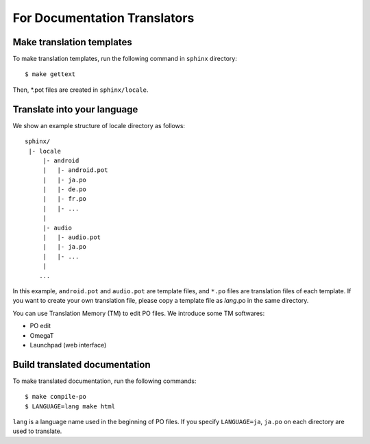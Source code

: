For Documentation Translators
=============================

Make translation templates
--------------------------

To make translation templates, run the following command in ``sphinx`` directory::

    $ make gettext

Then, *.pot files are created in ``sphinx/locale``.


Translate into your language
----------------------------

We show an example structure of locale directory as follows::

    sphinx/
     |- locale
         |- android
         |   |- android.pot
         |   |- ja.po
         |   |- de.po
         |   |- fr.po
         |   |- ...
         |
         |- audio
         |   |- audio.pot
         |   |- ja.po
         |   |- ...
         |
        ...

In this example, ``android.pot`` and ``audio.pot`` are template files, and ``*.po`` files are
translation files of each template. If you want to create your own translation file,
please copy a template file as `lang`.po in the same directory.

You can use Translation Memory (TM) to edit PO files. We introduce some TM softwares:

* PO edit
* OmegaT
* Launchpad (web interface)


Build translated documentation
------------------------------

To make translated documentation, run the following commands::

    $ make compile-po
    $ LANGUAGE=lang make html

``lang`` is a language name used in the beginning of PO files.
If you specify ``LANGUAGE=ja``, ``ja.po`` on each directory are used to translate.
